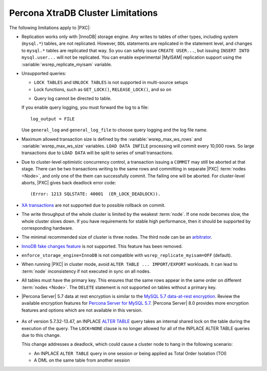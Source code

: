 .. _limitations:

==================================
Percona XtraDB Cluster Limitations
==================================

The following limitations apply to |PXC|:

* Replication works only with |InnoDB| storage engine.
  Any writes to tables of other types, including system (``mysql.*``) tables,
  are not replicated.
  However, ``DDL`` statements are replicated in the statement level,
  and changes to ``mysql.*`` tables are replicated that way.
  So you can safely issue ``CREATE USER...``,
  but issuing ``INSERT INTO mysql.user...`` will not be replicated.
  You can enable experimental |MyISAM| replication support
  using the :variable:`wsrep_replicate_myisam` variable.

* Unsupported queries:

  * ``LOCK TABLES`` and ``UNLOCK TABLES`` is not supported
    in multi-source setups

  * Lock functions, such as ``GET_LOCK()``, ``RELEASE_LOCK()``, and so on

  .. seealso::
  
     |MySQL| Documentation:
         - `LOCK TABLES AND UNLOCK TABLES statements <https://dev.mysql.com/doc/refman/8.0/en/lock-tables.html>`_
         - `Locking functions <https://dev.mysql.com/doc/refman/5.7/en/locking-functions.html>`_
         
  * Query log cannot be directed to table.
         
  If you enable query logging, you must forward the log to a file: ::

    log_output = FILE

  Use ``general_log`` and ``general_log_file`` to choose query logging
  and the log file name.

* Maximum allowed transaction size is defined by the
  :variable:`wsrep_max_ws_rows` and :variable:`wsrep_max_ws_size` variables.
  ``LOAD DATA INFILE`` processing will commit every 10,000 rows.
  So large transactions due to ``LOAD DATA``
  will be split to series of small transactions.

* Due to cluster-level optimistic concurrency control, a
  transaction issuing a ``COMMIT`` may still be aborted at that stage.
  There can be two transactions writing to the same rows
  and committing in separate |PXC| :term:`nodes <Node>`,
  and only one of the them can successfully commit.
  The failing one will be aborted.
  For cluster-level aborts, |PXC| gives back deadlock error code: ::

   (Error: 1213 SQLSTATE: 40001  (ER_LOCK_DEADLOCK)).

* `XA transactions <https://dev.mysql.com/doc/refman/5.7/en/xa.html>`_ are not supported due to possible rollback on commit.

* The write throughput of the whole cluster is limited by the weakest :term:`node`.  If
  one node becomes slow, the whole cluster slows down.  If you have requirements
  for stable high performance, then it should be supported by corresponding
  hardware.

* The minimal recommended size of cluster is three nodes.  The third node can be an
  `arbitrator <https://galeracluster.com/library/documentation/arbitrator.html>`_.

* `InnoDB fake changes feature <https://www.percona.com/doc/percona-server/5.5/management/innodb_fake_changes.html>`_ is not supported. This feature has been removed.

* ``enforce_storage_engine=InnoDB`` is not compatible with
  ``wsrep_replicate_myisam=OFF`` (default).
  
  .. seealso:: `Percona Server for MySQL documentation: enforcing storage engine <https://www.percona.com/doc/percona-server/5.7/management/enforce_engine.html>`_

* When running |PXC| in cluster mode,
  avoid ``ALTER TABLE ... IMPORT/EXPORT`` workloads.
  It can lead to :term:`node` inconsistency if not executed in sync on all nodes.

* All tables must have the primary key. This ensures that the same rows appear
  in the same order on different :term:`nodes <Node>`. The ``DELETE`` statement is not supported on
  tables without a primary key.

*    |Percona Server| 5.7 data at rest encryption is similar to the `MySQL 5.7 data-at-rest encryption <https://dev.mysql.com/doc/refman/5.7/en/innodb-data-encryption.html>`_. Review the available encryption features for `Percona Server for MySQL 5.7 <https://www.percona.com/doc/percona-server/5.7/security/data-at-rest-encryption.html>`__. |Percona Server| 8.0 provides more encryption features and options which are not available in this version. 

  .. seealso::

     Galera Documentation: Tables without Primary Keys
        http://galeracluster.com/documentation-webpages/limitations.html#tables-without-primary-keys

* As of version 5.7.32-13.47, an INPLACE `ALTER TABLE <https://dev.mysql.com/doc/refman/5.7/en/alter-table.html>`__  query takes an internal shared lock on the table during the execution of the query. The ``LOCK=NONE`` clause is no longer allowed for all of the INPLACE ALTER TABLE queries due to this change.

  This change addresses a deadlock, which could cause a cluster node to hang in the following scenario:

  * An INPLACE ``ALTER TABLE`` query in one session or being applied as Total Order Isolation (TOI) 

  * A DML on the same table from another session